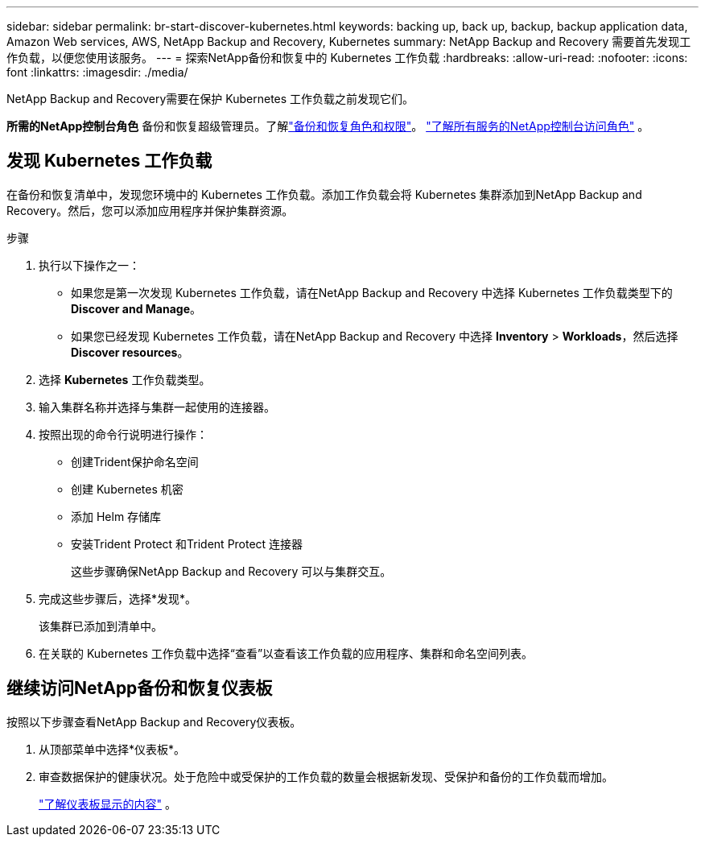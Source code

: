 ---
sidebar: sidebar 
permalink: br-start-discover-kubernetes.html 
keywords: backing up, back up, backup, backup application data, Amazon Web services, AWS, NetApp Backup and Recovery, Kubernetes 
summary: NetApp Backup and Recovery 需要首先发现工作负载，以便您使用该服务。 
---
= 探索NetApp备份和恢复中的 Kubernetes 工作负载
:hardbreaks:
:allow-uri-read: 
:nofooter: 
:icons: font
:linkattrs: 
:imagesdir: ./media/


[role="lead"]
NetApp Backup and Recovery需要在保护 Kubernetes 工作负载之前发现它们。

*所需的NetApp控制台角色* 备份和恢复超级管理员。了解link:reference-roles.html["备份和恢复角色和权限"]。 https://docs.netapp.com/us-en/console-setup-admin/reference-iam-predefined-roles.html["了解所有服务的NetApp控制台访问角色"^] 。



== 发现 Kubernetes 工作负载

在备份和恢复清单中，发现您环境中的 Kubernetes 工作负载。添加工作负载会将 Kubernetes 集群添加到NetApp Backup and Recovery。然后，您可以添加应用程序并保护集群资源。

.步骤
. 执行以下操作之一：
+
** 如果您是第一次发现 Kubernetes 工作负载，请在NetApp Backup and Recovery 中选择 Kubernetes 工作负载类型下的 *Discover and Manage*。
** 如果您已经发现 Kubernetes 工作负载，请在NetApp Backup and Recovery 中选择 *Inventory* > *Workloads*，然后选择 *Discover resources*。


. 选择 *Kubernetes* 工作负载类型。
. 输入集群名称并选择与集群一起使用的连接器。
. 按照出现的命令行说明进行操作：
+
** 创建Trident保护命名空间
** 创建 Kubernetes 机密
** 添加 Helm 存储库
** 安装Trident Protect 和Trident Protect 连接器
+
这些步骤确保NetApp Backup and Recovery 可以与集群交互。



. 完成这些步骤后，选择*发现*。
+
该集群已添加到清单中。

. 在关联的 Kubernetes 工作负载中选择“查看”以查看该工作负载的应用程序、集群和命名空间列表。




== 继续访问NetApp备份和恢复仪表板

按照以下步骤查看NetApp Backup and Recovery仪表板。

. 从顶部菜单中选择*仪表板*。
. 审查数据保护的健康状况。处于危险中或受保护的工作负载的数量会根据新发现、受保护和备份的工作负载而增加。
+
link:br-use-dashboard.html["了解仪表板显示的内容"] 。



